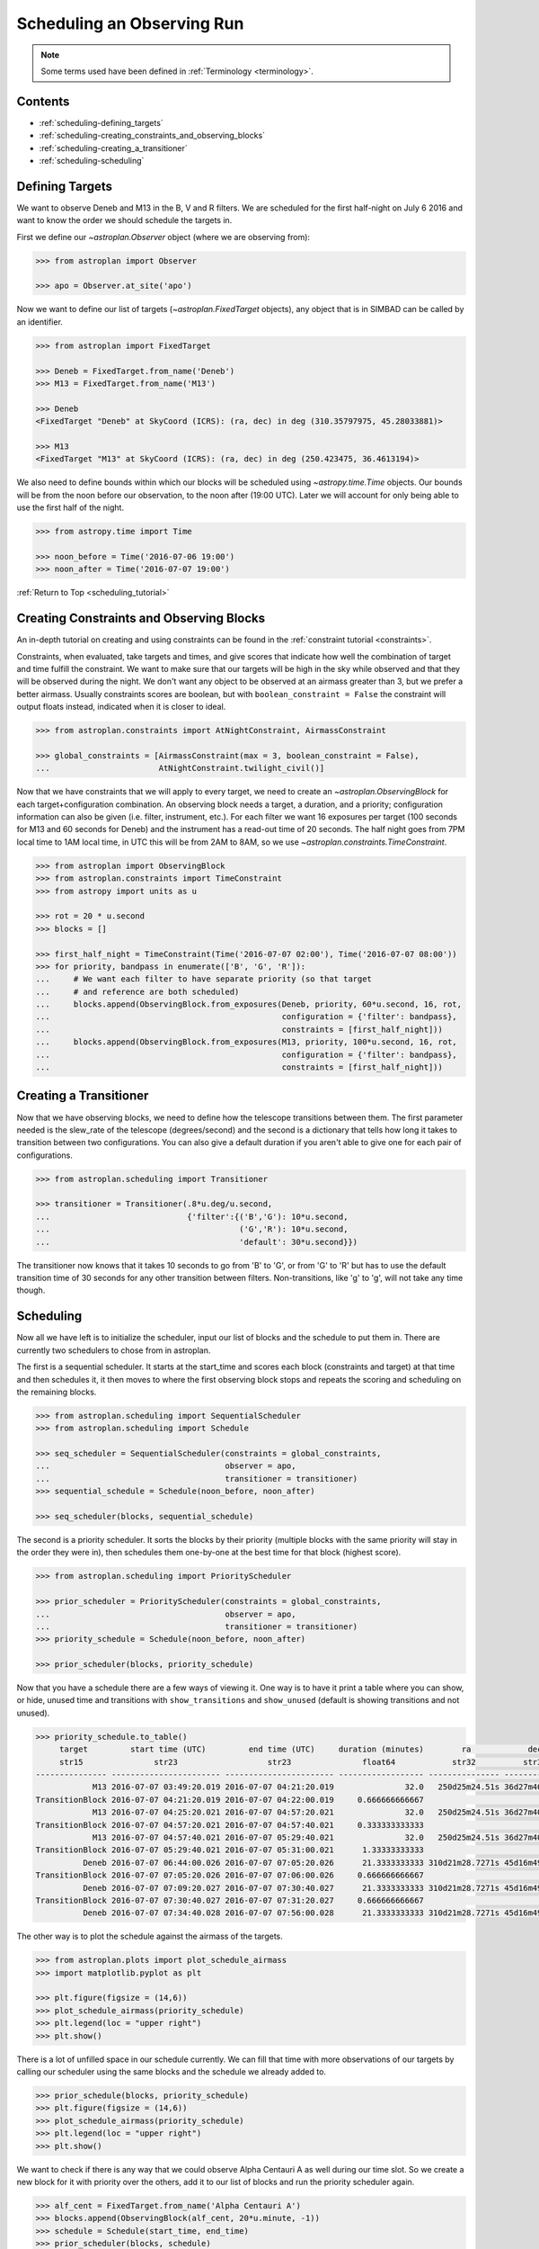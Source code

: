 .. _scheduling_tutorial:

.. doctest-skip-all

***************************
Scheduling an Observing Run
***************************

.. note::

    Some terms used have been defined in :ref:`Terminology <terminology>`.

Contents
========

* :ref:`scheduling-defining_targets`

* :ref:`scheduling-creating_constraints_and_observing_blocks`

* :ref:`scheduling-creating_a_transitioner`

* :ref:`scheduling-scheduling`

.. _scheduling-defining_targets:

Defining Targets
================

We want to observe Deneb and M13 in the B, V and R filters. We are scheduled
for the first half-night on July 6 2016 and want to know the order we should
schedule the targets in.

First we define our `~astroplan.Observer` object (where we are observing from):

.. code-block:: python

    >>> from astroplan import Observer

    >>> apo = Observer.at_site('apo')

Now we want to define our list of targets (`~astroplan.FixedTarget` objects),
any object that is in SIMBAD can be called by an identifier.

.. code-block:: python

    >>> from astroplan import FixedTarget

    >>> Deneb = FixedTarget.from_name('Deneb')
    >>> M13 = FixedTarget.from_name('M13')

    >>> Deneb
    <FixedTarget "Deneb" at SkyCoord (ICRS): (ra, dec) in deg (310.35797975, 45.28033881)>

    >>> M13
    <FixedTarget "M13" at SkyCoord (ICRS): (ra, dec) in deg (250.423475, 36.4613194)>

We also need to define bounds within which our blocks will be scheduled
using `~astropy.time.Time` objects. Our bounds will be from the noon
before our observation, to the noon after (19:00 UTC). Later we will
account for only being able to use the first half of the night.

.. code-block:: python

    >>> from astropy.time import Time

    >>> noon_before = Time('2016-07-06 19:00')
    >>> noon_after = Time('2016-07-07 19:00')

:ref:`Return to Top <scheduling_tutorial>`

.. _scheduling-creating_constraints_and_observing_blocks:

Creating Constraints and Observing Blocks
=========================================

An in-depth tutorial on creating and using constraints can be found in
the :ref:`constraint tutorial <constraints>`.

Constraints, when evaluated, take targets and times, and give scores that
indicate how well the combination of target and time fulfill the constraint.
We want to make sure that our targets will be high in the sky while observed
and that they will be observed during the night. We don't want any object to
be observed at an airmass greater than 3, but we prefer a better airmass.
Usually constraints scores are boolean, but with ``boolean_constraint = False``
the constraint will output floats instead, indicated when it is closer to ideal.

.. code-block:: python

    >>> from astroplan.constraints import AtNightConstraint, AirmassConstraint

    >>> global_constraints = [AirmassConstraint(max = 3, boolean_constraint = False),
    ...                       AtNightConstraint.twilight_civil()]

Now that we have constraints that we will apply to every target, we need to
create an   `~astroplan.ObservingBlock` for each target+configuration
combination. An observing block needs a target, a duration, and a priority;
configuration information can also be given (i.e. filter, instrument, etc.).
For each filter we want 16 exposures per target (100 seconds for M13 and 60
seconds for Deneb) and the instrument has a read-out time of 20 seconds.
The half night goes from 7PM local time to 1AM local time, in UTC this will
be from 2AM to 8AM, so we use `~astroplan.constraints.TimeConstraint`.

.. code-block:: python

    >>> from astroplan import ObservingBlock
    >>> from astroplan.constraints import TimeConstraint
    >>> from astropy import units as u

    >>> rot = 20 * u.second
    >>> blocks = []

    >>> first_half_night = TimeConstraint(Time('2016-07-07 02:00'), Time('2016-07-07 08:00'))
    >>> for priority, bandpass in enumerate(['B', 'G', 'R']):
    ...     # We want each filter to have separate priority (so that target
    ...     # and reference are both scheduled)
    ...     blocks.append(ObservingBlock.from_exposures(Deneb, priority, 60*u.second, 16, rot,
    ...                                                 configuration = {'filter': bandpass},
    ...                                                 constraints = [first_half_night]))
    ...     blocks.append(ObservingBlock.from_exposures(M13, priority, 100*u.second, 16, rot,
    ...                                                 configuration = {'filter': bandpass},
    ...                                                 constraints = [first_half_night]))

.. _scheduling-creating_a_transitioner:

Creating a Transitioner
=======================

Now that we have observing blocks, we need to define how the telescope
transitions between them. The first parameter needed is the slew_rate
of the telescope (degrees/second) and the second is a dictionary that
tells how long it takes to transition between two configurations. You
can also give a default duration if you aren't able to give one for
each pair of configurations.

.. code-block:: python

    >>> from astroplan.scheduling import Transitioner

    >>> transitioner = Transitioner(.8*u.deg/u.second,
    ...                             {'filter':{('B','G'): 10*u.second,
    ...                                        ('G','R'): 10*u.second,
    ...                                        'default': 30*u.second}})

The transitioner now knows that it takes 10 seconds to go from 'B' to 'G',
or from 'G' to 'R' but has to use the default transition time of 30 seconds
for any other transition between filters. Non-transitions, like 'g' to 'g',
will not take any time though.

.. _scheduling-scheduling:

Scheduling
==========

Now all we have left is to initialize the scheduler, input our list
of blocks and the schedule to put them in. There are currently two
schedulers to chose from in astroplan.

The first is a sequential scheduler. It starts at the start_time and
scores each block (constraints and target) at that time and then
schedules it, it then moves to where the first observing block stops
and repeats the scoring and scheduling on the remaining blocks.

.. code-block:: python

    >>> from astroplan.scheduling import SequentialScheduler
    >>> from astroplan.scheduling import Schedule

    >>> seq_scheduler = SequentialScheduler(constraints = global_constraints,
    ...                                     observer = apo,
    ...                                     transitioner = transitioner)
    >>> sequential_schedule = Schedule(noon_before, noon_after)

    >>> seq_scheduler(blocks, sequential_schedule)

The second is a priority scheduler. It sorts the blocks by their
priority (multiple blocks with the same priority will stay in the
order they were in), then schedules them one-by-one at the best
time for that block (highest score).

.. code-block:: python

    >>> from astroplan.scheduling import PriorityScheduler

    >>> prior_scheduler = PriorityScheduler(constraints = global_constraints,
    ...                                     observer = apo,
    ...                                     transitioner = transitioner)
    >>> priority_schedule = Schedule(noon_before, noon_after)

    >>> prior_scheduler(blocks, priority_schedule)

Now that you have a schedule there are a few ways of viewing it.
One way is to have it print a table where you can show, or hide,
unused time and transitions with ``show_transitions`` and
``show_unused`` (default is showing transitions and not unused).

.. code-block:: python

    >>> priority_schedule.to_table()
         target         start time (UTC)         end time (UTC)     duration (minutes)        ra            dec         configuration
         str15               str23                   str23               float64            str32          str32            object
    --------------- ----------------------- ----------------------- ------------------ --------------- -------------- -----------------
                M13 2016-07-07 03:49:20.019 2016-07-07 04:21:20.019               32.0   250d25m24.51s 36d27m40.7498s   {'filter': 'R'}
    TransitionBlock 2016-07-07 04:21:20.019 2016-07-07 04:22:00.019     0.666666666667                                ['filter:R to B']
                M13 2016-07-07 04:25:20.021 2016-07-07 04:57:20.021               32.0   250d25m24.51s 36d27m40.7498s   {'filter': 'B'}
    TransitionBlock 2016-07-07 04:57:20.021 2016-07-07 04:57:40.021     0.333333333333                                ['filter:B to G']
                M13 2016-07-07 04:57:40.021 2016-07-07 05:29:40.021               32.0   250d25m24.51s 36d27m40.7498s   {'filter': 'G'}
    TransitionBlock 2016-07-07 05:29:40.021 2016-07-07 05:31:00.021      1.33333333333                                ['filter:G to R']
              Deneb 2016-07-07 06:44:00.026 2016-07-07 07:05:20.026      21.3333333333 310d21m28.7271s 45d16m49.2197s   {'filter': 'R'}
    TransitionBlock 2016-07-07 07:05:20.026 2016-07-07 07:06:00.026     0.666666666667                                ['filter:R to G']
              Deneb 2016-07-07 07:09:20.027 2016-07-07 07:30:40.027      21.3333333333 310d21m28.7271s 45d16m49.2197s   {'filter': 'G'}
    TransitionBlock 2016-07-07 07:30:40.027 2016-07-07 07:31:20.027     0.666666666667                                ['filter:G to B']
              Deneb 2016-07-07 07:34:40.028 2016-07-07 07:56:00.028      21.3333333333 310d21m28.7271s 45d16m49.2197s   {'filter': 'B'}

The other way is to plot the schedule against the airmass of the
targets.

.. code-block:: python

    >>> from astroplan.plots import plot_schedule_airmass
    >>> import matplotlib.pyplot as plt

    >>> plt.figure(figsize = (14,6))
    >>> plot_schedule_airmass(priority_schedule)
    >>> plt.legend(loc = "upper right")
    >>> plt.show()

.. plot::

    # first import everything we will need for the scheduling
    import astropy.units as u
    from astropy.time import Time
    from astroplan import (Observer, FixedTarget, ObservingBlock, Transitioner, PriorityScheduler,
                           Schedule)
    from astroplan.constraints import AtNightConstraint, AirmassConstraint, TimeConstraint
    from astroplan.plots import plot_schedule_airmass
    import matplotlib.pyplot as plt

    # Now we define the targets, observer, start time, and end time of the schedule.
    Deneb = FixedTarget.from_name('Deneb')
    M13 = FixedTarget.from_name('M13')

    noon_before = Time('2016-07-06 19:00')
    noon_after = Time('2016-07-07 19:00')
    apo = Observer.at_site('apo')

    # Then define the constraints (global and specific) and make a list of the
    # observing blocks that you want scheduled
    global_constraints = [AirmassConstraint(max = 3, boolean_constraint = False),
                          AtNightConstraint.twilight_civil()]
    rot = 20 * u.second
    blocks = []
    first_half_night = TimeConstraint(Time('2016-07-07 02:00'), Time('2016-07-07 08:00'))
    for priority, bandpass in enumerate(['B', 'G', 'R']):
        # We want each filter to have separate priority (so that target
        # and reference are both scheduled)
        blocks.append(ObservingBlock.from_exposures(Deneb, priority, 60*u.second, 16, rot,
                                                    configuration = {'filter': bandpass},
                                                    constraints = [first_half_night]))
        blocks.append(ObservingBlock.from_exposures(M13, priority, 100*u.second, 16, rot,
                                                    configuration = {'filter': bandpass},
                                                    constraints = [first_half_night]))

    # Define how the telescope transitions between the configurations defined in the
    # observing blocks (target, filter, instrument, etc.).
    transitioner = Transitioner(.8*u.deg/u.second,
                                {'filter':{('B','G'): 10*u.second,
                                           ('G','R'): 10*u.second,
                                           'default': 30*u.second}})

    # Initialize the scheduler
    prior_scheduler = PriorityScheduler(constraints = global_constraints,
                                        observer = apo, transitioner = transitioner)
    # Create a schedule for the scheduler to insert the blocks into, and run the scheduler
    priority_schedule = Schedule(noon_before, noon_after)
    prior_scheduler(blocks, priority_schedule)

    # To get a plot of the airmass vs where the blocks were scheduled
    plt.figure(figsize = (14,6))
    plot_schedule_airmass(priority_schedule)
    plt.legend(loc="upper right")
    plt.show()

There is a lot of unfilled space in our schedule currently. We can
fill that time with more observations of our targets by calling our
scheduler using the same blocks and the schedule we already added to.

.. code-block:: python

    >>> prior_schedule(blocks, priority_schedule)
    >>> plt.figure(figsize = (14,6))
    >>> plot_schedule_airmass(priority_schedule)
    >>> plt.legend(loc = "upper right")
    >>> plt.show()

.. plot::

    # first import everything we will need for the scheduling
    import astropy.units as u
    from astropy.time import Time
    from astroplan import (Observer, FixedTarget, ObservingBlock, Transitioner, PriorityScheduler,
                           Schedule)
    from astroplan.constraints import AtNightConstraint, AirmassConstraint, TimeConstraint
    from astroplan.plots import plot_schedule_airmass
    import matplotlib.pyplot as plt

    # Now we define the targets, observer, start time, and end time of the schedule.
    Deneb = FixedTarget.from_name('Deneb')
    M13 = FixedTarget.from_name('M13')

    noon_before = Time('2016-07-06 19:00')
    noon_after = Time('2016-07-07 19:00')
    apo = Observer.at_site('apo')

    # Then define the constraints (global and specific) and make a list of the
    # observing blocks that you want scheduled
    global_constraints = [AirmassConstraint(max = 3, boolean_constraint = False),
                          AtNightConstraint.twilight_civil()]
    rot = 20 * u.second
    blocks = []
    first_half_night = TimeConstraint(Time('2016-07-07 02:00'), Time('2016-07-07 08:00'))
    for priority, bandpass in enumerate(['B', 'G', 'R']):
        # We want each filter to have separate priority (so that target
        # and reference are both scheduled)
        blocks.append(ObservingBlock.from_exposures(Deneb, priority, 60*u.second, 16, rot,
                                                    configuration = {'filter': bandpass},
                                                    constraints = [first_half_night]))
        blocks.append(ObservingBlock.from_exposures(M13, priority, 100*u.second, 16, rot,
                                                    configuration = {'filter': bandpass},
                                                    constraints = [first_half_night]))

    # Define how the telescope transitions between the configurations defined in the
    # observing blocks (target, filter, instrument, etc.).
    transitioner = Transitioner(.8*u.deg/u.second,
                                {'filter':{('B','G'): 10*u.second,
                                           ('G','R'): 10*u.second,
                                           'default': 30*u.second}})

    # Initialize the scheduler
    prior_scheduler = PriorityScheduler(constraints = global_constraints,
                                        observer = apo, transitioner = transitioner)
    # Create a schedule for the scheduler to insert the blocks into, and run the scheduler
    priority_schedule = Schedule(noon_before, noon_after)
    prior_scheduler(blocks, priority_schedule)
    # add more of the blocks into the schedule
    prior_scheduler(blocks, priority_schedule)

    # To get a plot of the airmass vs where the blocks were scheduled
    plt.figure(figsize = (14,6))
    plot_schedule_airmass(priority_schedule)
    plt.tight_layout()
    plt.legend(loc="upper right")
    plt.show()

We want to check if there is any way that we could observe Alpha
Centauri A as well during our time slot. So we create a new block
for it with priority over the others, add it to our list of blocks
and run the priority scheduler again.

.. code-block:: python

    >>> alf_cent = FixedTarget.from_name('Alpha Centauri A')
    >>> blocks.append(ObservingBlock(alf_cent, 20*u.minute, -1))
    >>> schedule = Schedule(start_time, end_time)
    >>> prior_scheduler(blocks, schedule)

    >>> plt.figure(figsize = (14,6))
    >>> plot_schedule_airmass(priority_schedule)
    >>> plt.legend(loc = "upper right")
    >>> plt.show()

.. plot::

        # first import everything we will need for the scheduling
    import astropy.units as u
    from astropy.time import Time
    from astroplan import (Observer, FixedTarget, ObservingBlock, Transitioner, PriorityScheduler,
                           Schedule)
    from astroplan.constraints import AtNightConstraint, AirmassConstraint, TimeConstraint
    from astroplan.plots import plot_schedule_airmass
    import matplotlib.pyplot as plt

    # Now we define the targets, observer, start time, and end time of the schedule.
    Deneb = FixedTarget.from_name('Deneb')
    M13 = FixedTarget.from_name('M13')

    noon_before = Time('2016-07-06 19:00')
    noon_after = Time('2016-07-07 19:00')
    apo = Observer.at_site('apo')

    # Then define the constraints (global and specific) and make a list of the
    # observing blocks that you want scheduled
    global_constraints = [AirmassConstraint(max = 3, boolean_constraint = False),
                          AtNightConstraint.twilight_civil()]
    rot = 20 * u.second
    blocks = []
    first_half_night = TimeConstraint(Time('2016-07-07 02:00'), Time('2016-07-07 08:00'))
    for priority, bandpass in enumerate(['B', 'G', 'R']):
        # We want each filter to have separate priority (so that target
        # and reference are both scheduled)
        blocks.append(ObservingBlock.from_exposures(Deneb, priority, 60*u.second, 16, rot,
                                                    configuration = {'filter': bandpass},
                                                    constraints = [first_half_night]))
        blocks.append(ObservingBlock.from_exposures(M13, priority, 100*u.second, 16, rot,
                                                    configuration = {'filter': bandpass},
                                                    constraints = [first_half_night]))
    # add the new target's block
    alf_cent = FixedTarget.from_name('Alpha Centauri A')
    blocks.append(ObservingBlock(alf_cent, 20*u.minute, -1))

    # Define how the telescope transitions between the configurations defined in the
    # observing blocks (target, filter, instrument, etc.).
    transitioner = Transitioner(.8*u.deg/u.second,
                                {'filter':{('B','G'): 10*u.second,
                                           ('G','R'): 10*u.second,
                                           'default': 30*u.second}})

    # Initialize the scheduler
    prior_scheduler = PriorityScheduler(constraints = global_constraints,
                                        observer = apo, transitioner = transitioner)
    # Create a schedule for the scheduler to insert the blocks into, and run the scheduler
    priority_schedule = Schedule(noon_before, noon_after)
    prior_scheduler(blocks, priority_schedule)

    # To get a plot of the airmass vs where the blocks were scheduled
    plt.figure(figsize = (14,6))
    plot_schedule_airmass(priority_schedule)
    plt.legend(loc="upper right")
    plt.show()

Nothing new shows up because Alpha Centauri isn't visible from APO.
